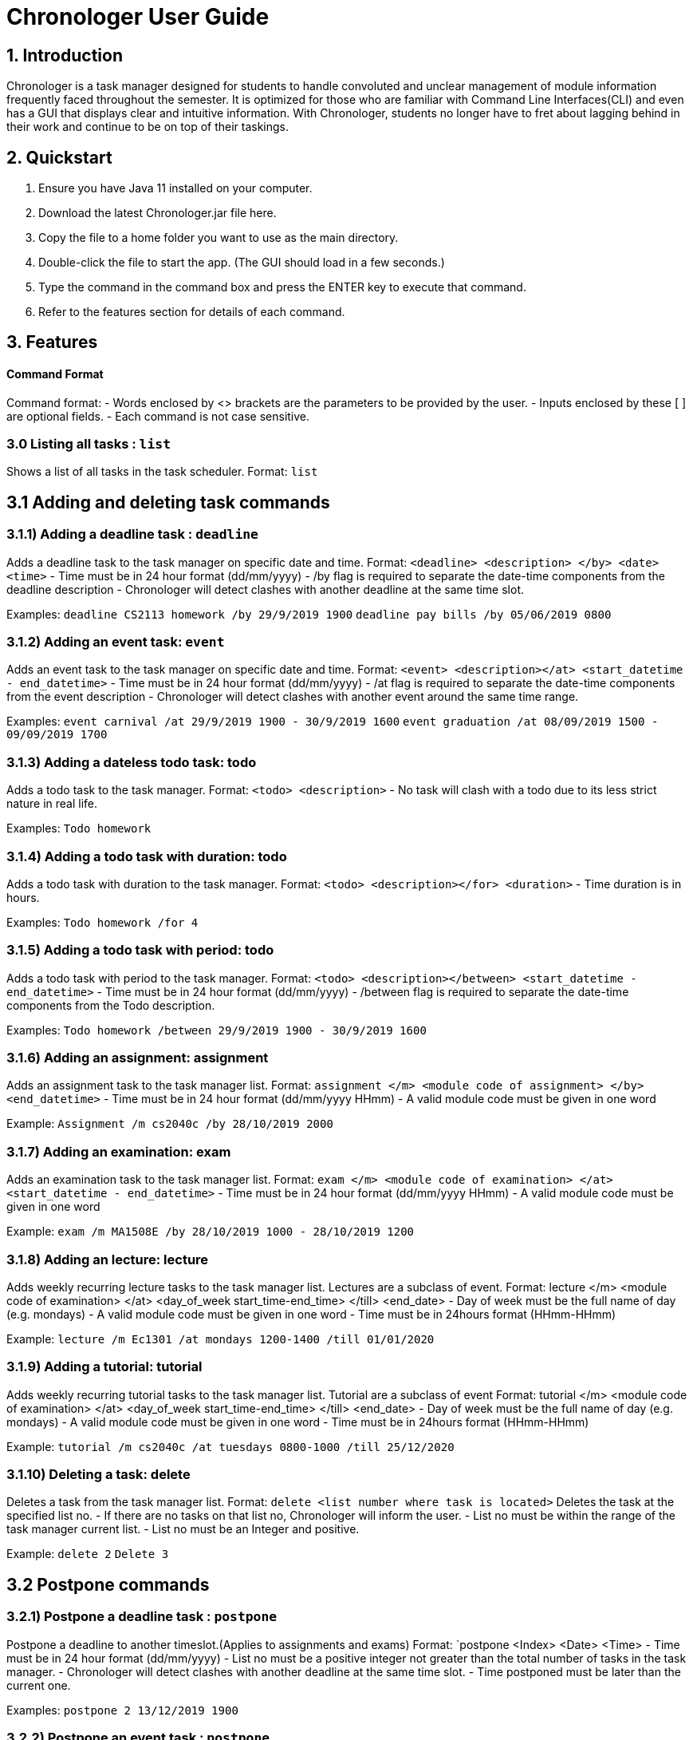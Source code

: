 # Chronologer User Guide

## 1. Introduction
Chronologer is a task manager designed for students to handle convoluted and unclear management of module information frequently faced throughout the semester. It is optimized for those who are familiar with Command Line Interfaces(CLI) and even has a GUI that displays clear and intuitive information.
With Chronologer, students no longer have to fret about lagging behind in their work and continue to be on top of their taskings.

## 2. Quickstart
1. Ensure you have Java 11 installed on your computer.

2. Download the latest Chronologer.jar file here.

3. Copy the file to a home folder you want to use as the main directory.

4. Double-click the file to start the app. (The GUI should load in a few seconds.) 

5. Type the command in the command box and press the ENTER key to execute that command.

6. Refer to the features section for details of each command.

## 3. Features 
#### Command Format

Command format:
- Words enclosed by <> brackets are the parameters to be provided by the user.
- Inputs enclosed by these [ ] are optional fields.
- Each command is not case sensitive.


### 3.0 Listing all tasks : `list`

Shows a list of all tasks in the task scheduler.
Format: `list`


## 3.1 Adding and deleting task commands
### 3.1.1) Adding a deadline task : `deadline`
Adds a deadline task to the task manager on specific date and time.
Format: `<deadline> <description> </by> <date> <time>`
- Time must be in 24 hour format (dd/mm/yyyy)
- /by flag is required to separate the date-time components from the deadline description
- Chronologer will detect clashes with another deadline at the same time slot.

Examples:
`deadline CS2113 homework /by 29/9/2019 1900`
`deadline pay bills /by 05/06/2019 0800`

### 3.1.2) Adding an event task: `event`
Adds an event task to the task manager on specific date and time.
Format: `<event> <description></at> <start_datetime - end_datetime>`
- Time must be in 24 hour format (dd/mm/yyyy)
- /at flag is required to separate the date-time components from the event description
- Chronologer will detect clashes with another event around the same time range.

Examples:
`event carnival /at 29/9/2019 1900 - 30/9/2019 1600`
`event graduation /at 08/09/2019 1500 - 09/09/2019 1700`

### 3.1.3) Adding a dateless todo task: todo
Adds a todo task to the task manager.
Format: `<todo> <description>`
- No task will clash with a todo due to its less strict nature in real life.

Examples:
`Todo homework`

### 3.1.4) Adding a todo task with duration: todo
Adds a todo task with duration to the task manager.
Format: `<todo> <description></for> <duration>`
- Time duration is in hours.

Examples:
`Todo homework /for 4`

### 3.1.5) Adding a todo task with period: todo
Adds a todo task with period to the task manager.
Format: `<todo> <description></between> <start_datetime - end_datetime>`
- Time must be in 24 hour format (dd/mm/yyyy)
- /between flag is required to separate the date-time components from the Todo description.

Examples:
`Todo homework /between 29/9/2019 1900 - 30/9/2019 1600`
 
### 3.1.6) Adding an assignment: assignment
Adds an assignment task to the task manager list.
Format: `assignment </m> <module code of assignment> </by> <end_datetime>`
- Time must be in 24 hour format (dd/mm/yyyy HHmm)
- A valid module code must be given in one word

Example:
`Assignment /m cs2040c /by 28/10/2019 2000`


### 3.1.7) Adding an examination: exam
Adds an examination task to the task manager list.
Format: `exam </m> <module code of examination> </at> <start_datetime - end_datetime>`
- Time must be in 24 hour format (dd/mm/yyyy HHmm)
- A valid module code must be given in one word

Example:
`exam /m MA1508E /by 28/10/2019 1000 - 28/10/2019 1200`

### 3.1.8) Adding an lecture: lecture
Adds weekly recurring lecture tasks to the task manager list.
Lectures are a subclass of event.
Format: lecture </m> <module code of examination> </at> <day_of_week start_time-end_time> </till> <end_date>
- Day of week must be the full name of day (e.g. mondays)
- A valid module code must be given in one word
- Time must be in 24hours format (HHmm-HHmm)

Example:
`lecture /m Ec1301 /at mondays 1200-1400 /till 01/01/2020`

### 3.1.9) Adding a tutorial: tutorial
Adds weekly recurring tutorial tasks to the task manager list.
Tutorial are a subclass of event
Format: tutorial </m> <module code of examination> </at> <day_of_week start_time-end_time> </till> <end_date>
- Day of week must be the full name of day (e.g. mondays)
- A valid module code must be given in one word
- Time must be in 24hours format (HHmm-HHmm)

Example:
`tutorial /m cs2040c /at tuesdays 0800-1000 /till 25/12/2020`

### 3.1.10) Deleting a task: delete
Deletes a task from the task manager list.
Format: `delete <list number where task is located>`
Deletes the task at the specified list no.
- If there are no tasks on that list no, Chronologer will inform the user.
- List no must be within the range of the task manager current list.
- List no must be an Integer and positive.

Example:
`delete 2`
`Delete 3`

## 3.2 Postpone commands
### 3.2.1) Postpone a deadline task : `postpone`
Postpone a deadline to another timeslot.(Applies to assignments and exams)
Format: `postpone <Index> <Date> <Time>
- Time must be in 24 hour format (dd/mm/yyyy)
- List no must be a positive integer not greater than the total number of tasks in the task manager.
- Chronologer will detect clashes with another deadline at the same time slot.
- Time postponed must be later than the current one.

Examples:
`postpone 2 13/12/2019 1900`

### 3.2.2) Postpone an event task : `postpone`
Postpone an event to another timeslot.(Applies to lectures and tutorials)
Format: `postpone <Index> <start_datetime - end_datetime>
- Time must be in 24 hour format (dd/mm/yyyy)
- List no must be a positive integer not greater than the total number of tasks in the task manager.
- Chronologer will detect clashes with another event at the same time slot.
- Time postponed must be later than the current one.

Examples:
`postpone 4 25/11/2019 0800 - 26/11/2019 1900`

### 3.2.3) Postpone a todo with period task : `postpone`
Postpone a todo task with period to another time range
Format: `postpone <Index> <start_datetime - end_datetime>
- Time must be in 24 hour format (dd/mm/yyyy)
- List no must be a positive integer not greater than the total number of tasks in the task manager.
- Todo tasks won't clash with others.
- Time postponed must be later than the current one.

Examples:
`postpone 2 24/06/2019 1900 - 25/06/2019 1900`

## 3.3 Searching for a free timeslot: 'search'

Finds a timeslot that spans the specified period.
Format: `search PERIOD UNIT_OF_TIME`

- `PERIOD` must be a positive integer.
- `UNIT_OF_TIME` can be `minutes`, `hours` or `days`. (coming in v2.0)

Examples:

* `search 20 hours`
* `search 2 days`

Expected outcome:

`You can schedule something after [E][X] Dinner (at: 24/09/2019 1800 - 24/09/2019 1930)`

## 3.4 Undo and Redo commands
### 3.4.1) Undo: 'undo'

Any changes made to the tasks, such as adding and deleting will be undone and the task manager will revert to a previous state.
Format: `undo`
- Simply use normal short-cut of ctrl+z to perform an undo. (*v1.4)*
- If there are no more undo commands possible, the user will be notified.

Expected outcome:

`undo was successful`

### 3.4.2) Redo: 'redo'

Any changes made to the tasks by an undo command, will be reversed and reverted back to the state before the undo command was executed.
Format: `undo`
- Simply use normal short-cut of ctrl+z to perform an undo. (*v1.4)*
- If there are no more redo commands possible, the user will be notified.

Expected outcome:

`redo was successful`

### 3.4.3) History feature: 'undo'

The last 5 changes from a particular usage will be stored into persistent storage, to allow the user to undo from launch of Chronologer.
Format: `undo`
- Simply use normal short-cut of ctrl+z to perform an undo. *(v1.4)*
- If there are no more redo commands possible, the user will be notified.

Expected outcome:

`undo was successful.`

### 3.4.4) *(v1.4)* The History (version storage): 'save state'

This allows the user to store 3 versions of the task manager at any one time.
Format: `save state`
If there are no states saved, or 3 versions already saved, the user will be notified.
The last 5 changes from a particular usage will be stored into persistent storage, to allow the user to undo from launch of Chronologer.

Expected outcome:

`state was saved successfully`

### 3.4.5) *(v1.4)* The History (version storage): 'change state'

This allows the user to change to any of 3 versions of the task manager stored on the system and use it.
Format: `change to state 3`
If there are no states saved, or 3 versions already saved, the user will be notified.

Expected outcome:

`changed to state 3.`

## 3.5 Export command
### 3.5.1) Export: 'export'
Create an ICS file which can be used to import your tasklist to other applications that support calendar files.
Format: `export <file name>`

- Only deadlines,events and todo tasks with period will be exported as most calendar applications won’t support dateless tasks.
- A new ICS file will be created under src/DukeDatabase/file name.
- Chronologer will inform user if no file name provided.

Examples:

* `Export MyCalendar`
* `Export schedule`

### 3.5.2) Export only certain task types: 'export'
Create an ICS file which only consist of the tasks included.
Format: `export <file name> </task type flag>`

- Task type supported: Todo with period,deadline,event
- Task type flags:
* `-d = Deadline,assignments and exams`
* `-e = Event,lectures and tutorials`
* `-t = Todo with period`
- Can include multiple flags in the instruction. If there are no task flags, all supported task type will be exported by default.

Examples:

* `Export MyCalendar -d`
* `Export schedule -e`
* `Export TestCalendar -d -e`
* `Export TestCalendar -d -e -t`

## 3.6 Scheduling feature
### 3.6.1) Schedule a Todo with duration by a Deadline task: `schedule`
Find all free periods within the timeline that can accomodate the Todo's duration by the Deadline.

Format: `schedule <INDEX_OF_TODO> [/by <INDEX_OF_DEADLINE>]`

- <INDEX_OF_TODO> and <INDEX_OF_DEADLINE> must be a positive integer and not be greater than the size of existing tasks in the list.
- Deadline selected must have a deadline date after the present time
- The duration of the Todo selected must be smaller than the duration between now and the Deadline
- [/by <INDEX_OF_DEADLINE>] can be omitted, the Scheduling feature will instead find all free periods for the Todo up to a hard-limit of 30 days from the present time.

If at least one free period has been found, Chronologer will display, in chronological order, all periods that the user can do the Todo in while still complying with the Deadline.

If no free period could be found, Chronologer will inform the user that no period long enough to complete the Todo by the deadline could be found and suggests the user to consider freeing up their schedule. Additionally, all low-priority events within the searched timespan are displayed below for the user's consideration to delete or reschedule in order to free up more time.

Example input:
`schedule 6 /by 4`

Example outputs:
`You can schedule this task from now till 08/11/2019 1400`

`There is no free slot to insert the task. Consider freeing up your schedule.`

### 3.6.2) Schedule a todo with duration by a date
Alternatively, the scheduling featuring can also be done with a raw date-time input as a deadline.

Format: `schedule <INDEX_OF_TODO> [/by <DATE_TIME>]`

- <INDEX_OF_TODO> must be a positive integer and not be greater than the size of existing tasks in the list.
- <DATE_TIME> must be of the format dd/MM/yyyy HHmm
- <DATE_TIME> must be after the present time.
- The duration of the Todo selected must be smaller than the duration between now and the chosen date
- [/by <DATE_TIME>] can be omitted, with the same hard-limit as mentioned in 3.6.1

Likewise in 3.6.1, Chronologer will display the results to the user based on whether there are any free periods of time or not.

Example input:
`schedule 6 /by 08/08/2019 0800`

### 3.6.3) Schedule a todo with period (coming in v2.0)
A Todo with period can be chosen for scheduling. Chronolger will search all the free periods of time within the Todo's period.

Format: 'schedule <INDEX_OF_TODO_WITH_PERIOD> [-l]'

- <INDEX_OF_TODO_WITH_PERIOD> must be a positive integer and not be greater than the size of existing tasks in the list.
- [-l] can optionally be included in for Chronologer to only display the largest period of time within the Todo's timespan.

Likewise in 3.6.1, Chronologer will display the results to the user based on whether there are any free periods of time or not.
